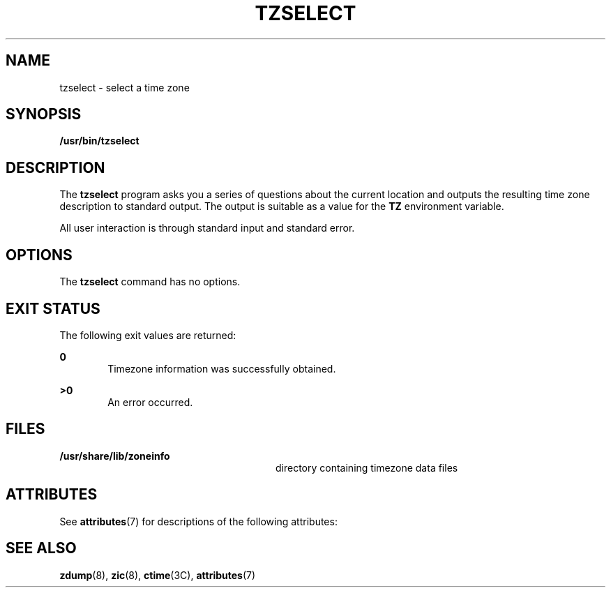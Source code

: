 '\" te
.\" Copyright (c) 2001, Sun Microsystems, Inc. All Rights Reserved.
.\" The contents of this file are subject to the terms of the Common Development and Distribution License (the "License").  You may not use this file except in compliance with the License.
.\" You can obtain a copy of the license at usr/src/OPENSOLARIS.LICENSE or http://www.opensolaris.org/os/licensing.  See the License for the specific language governing permissions and limitations under the License.
.\" When distributing Covered Code, include this CDDL HEADER in each file and include the License file at usr/src/OPENSOLARIS.LICENSE.  If applicable, add the following below this CDDL HEADER, with the fields enclosed by brackets "[]" replaced with your own identifying information: Portions Copyright [yyyy] [name of copyright owner]
.TH TZSELECT 8 "Sep 6, 2001"
.SH NAME
tzselect \- select a time zone
.SH SYNOPSIS
.LP
.nf
\fB/usr/bin/tzselect\fR
.fi

.SH DESCRIPTION
.sp
.LP
The \fBtzselect\fR program asks you a series of questions about the current
location and outputs the resulting time zone description to standard output.
The output is suitable as a value for the \fBTZ\fR environment variable.
.sp
.LP
All user interaction is through standard input and standard error.
.SH OPTIONS
.sp
.LP
The \fBtzselect\fR command has no options.
.SH EXIT STATUS
.sp
.LP
The following exit values are returned:
.sp
.ne 2
.na
\fB\fB0\fR \fR
.ad
.RS 6n
Timezone information was successfully obtained.
.RE

.sp
.ne 2
.na
\fB>\fB0\fR\fR
.ad
.RS 6n
An error occurred.
.RE

.SH FILES
.sp
.ne 2
.na
\fB\fB/usr/share/lib/zoneinfo\fR \fR
.ad
.RS 28n
directory containing timezone data files
.RE

.SH ATTRIBUTES
.sp
.LP
See \fBattributes\fR(7) for descriptions of the following attributes:
.sp

.sp
.TS
box;
c | c
l | l .
ATTRIBUTE TYPE	ATTRIBUTE VALUE
_
Stability	Evolving
.TE

.SH SEE ALSO
.sp
.LP
\fBzdump\fR(8), \fBzic\fR(8), \fBctime\fR(3C), \fBattributes\fR(7)
